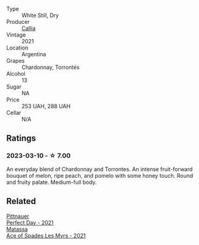 #+attr_html: :class wine-main-image
[[file:/images/cd/0eb8ce-b498-4518-836c-206f4db1367b/2023-01-16-16-50-37-IMG-4376@512.webp]]

- Type :: White Still, Dry
- Producer :: [[barberry:/producers/0bcb504f-ec99-41c0-8169-555c7e6cd2c4][Callia]]
- Vintage :: 2021
- Location :: Argentina
- Grapes :: Chardonnay, Torrontés
- Alcohol :: 13
- Sugar :: NA
- Price :: 253 UAH, 288 UAH
- Cellar :: N/A

** Ratings

*** 2023-03-10 - ☆ 7.00

An everyday blend of Chardonnay and Torrontes. An intense fruit-forward bouquet of melon, ripe peach, and pomelo with some honey touch. Round and fruity palate. Medium-full body.

** Related

#+begin_export html
<div class="flex-container">
  <a class="flex-item flex-item-left" href="/wines/9de8ffb2-0758-48cf-b43c-5ec7a2010661.html">
    <img class="flex-bottle" src="/images/9d/e8ffb2-0758-48cf-b43c-5ec7a2010661/2022-08-14-11-52-47-77D2A2F0-F519-437F-BE7C-3515F3D3E6F0-1-105-c@512.webp"></img>
    <section class="h">Pittnauer</section>
    <section class="h text-bolder">Perfect Day - 2021</section>
  </a>

  <a class="flex-item flex-item-right" href="/wines/f617f9f0-8472-4f81-b334-aff85c2ae294.html">
    <img class="flex-bottle" src="/images/f6/17f9f0-8472-4f81-b334-aff85c2ae294/2023-02-20-22-18-25-IMG-5099@512.webp"></img>
    <section class="h">Matassa</section>
    <section class="h text-bolder">Ace of Spades Les Myrs - 2021</section>
  </a>

</div>
#+end_export

